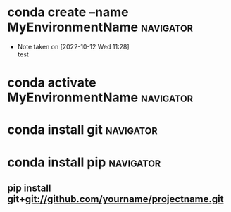 * conda create --name MyEnvironmentName                           :navigator:
:PROPERTIES:
:REFERENCE: https://medium.com/i-want-to-be-the-very-best/installing-packages-from-github-with-conda-commands-ebf10de396f4
:ADDED_DATE: <2022-10-12 Wed 11:13>
:END:
- Note taken on [2022-10-12 Wed 11:28] \\
  test
* conda activate MyEnvironmentName                                :navigator:
:PROPERTIES:
:REFERENCE: https://medium.com/i-want-to-be-the-very-best/installing-packages-from-github-with-conda-commands-ebf10de396f4
:ADDED_DATE: <2022-10-12 Wed 11:13>
:END:
* conda install git                                               :navigator:
:PROPERTIES:
:REFERENCE: https://medium.com/i-want-to-be-the-very-best/installing-packages-from-github-with-conda-commands-ebf10de396f4
:ADDED_DATE: <2022-10-12 Wed 11:13>
:END:
* conda install pip                                               :navigator:
:PROPERTIES:
:REFERENCE: https://medium.com/i-want-to-be-the-very-best/installing-packages-from-github-with-conda-commands-ebf10de396f4
:ADDED_DATE: <2022-10-12 Wed 11:13>
:END:
** pip install git+git://github.com/yourname/projectname.git
:PROPERTIES:
:REFERENCE: https://medium.com/i-want-to-be-the-very-best/installing-packages-from-github-with-conda-commands-ebf10de396f4
:ADDED_DATE: <2022-10-12 Wed 11:13>
:END:
